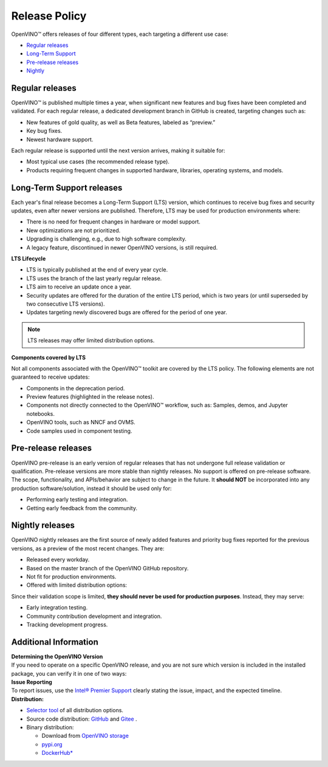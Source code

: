 Release Policy
=============================================================================

OpenVINO™ offers releases of four different types, each targeting a different use case:

* `Regular releases <#regular-releases>`__
* `Long-Term Support <#long-term-support-releases>`__
* `Pre-release releases <#pre-release-releases>`__
* `Nightly <#nightly-releases>`__

Regular releases
####################

OpenVINO™ is published multiple times a year, when significant new features and bug fixes have
been completed and validated. For each regular release, a dedicated development branch in GitHub
is created, targeting changes such as:

* New features of gold quality, as well as Beta features, labeled as “preview.”
* Key bug fixes.
* Newest hardware support.

Each regular release is supported until the next version arrives, making it suitable for:

* Most typical use cases (the recommended release type).
* Products requiring frequent changes in supported hardware, libraries, operating systems, and models.


Long-Term Support releases
###########################

Each year's final release becomes a Long-Term Support (LTS) version, which continues to receive
bug fixes and security updates, even after newer versions are published. Therefore, LTS may be
used for production environments where:

* There is no need for frequent changes in hardware or model support.
* New optimizations are not prioritized.
* Upgrading is challenging, e.g., due to high software complexity.
* A legacy feature, discontinued in newer OpenVINO versions, is still required.

**LTS Lifecycle**

* LTS is typically published at the end of every year cycle.
* LTS uses the branch of the last yearly regular release.
* LTS aim to receive an update once a year.
* Security updates are offered for the duration of the entire LTS period, which is two years
  (or until superseded by two consecutive LTS versions).
* Updates targeting newly discovered bugs are offered for the period of one year.

.. note::
   LTS releases may offer limited distribution options.

**Components covered by LTS**

Not all components associated with the OpenVINO™ toolkit are covered by the LTS policy.
The following elements are not guaranteed to receive updates:

* Components in the deprecation period.
* Preview features (highlighted in the release notes).
* Components not directly connected to the OpenVINO™ workflow, such as: Samples, demos, and Jupyter notebooks.
* OpenVINO tools, such as NNCF and OVMS.
* Code samples used in component testing.

Pre-release releases
######################

OpenVINO pre-release is an early version of regular releases that has not undergone full release validation
or qualification. Pre-release versions are more stable than nightly releases. No support is offered on pre-release software. The scope, functionality,
and APIs/behavior are subject to change in the future. It **should NOT** be incorporated into
any production software/solution, instead it should be used only for:

* Performing early testing and integration.
* Getting early feedback from the community.

Nightly releases
###########################

OpenVINO nightly releases are the first source of newly added features and priority bug fixes
reported for the previous versions, as a preview of the most recent changes. They are:

* Released every workday.
* Based on the master branch of the OpenVINO GitHub repository.
* Not fit for production environments.
* Offered with limited distribution options:

Since their validation scope is limited, **they should never be used for production purposes**.
Instead, they may serve:

* Early integration testing.
* Community contribution development and integration.
* Tracking development progress.

.. tab-set::

   .. tab-item:: Downloadable Archives
      :sync: archives-s3

      1. Go to `OpenVINO Nightly Packages <https://storage.openvinotoolkit.org/repositories/openvino/packages/nightly/>`__.
      2. Select a package you want to install.
      3. Download the archive for your platform.
      4. Unpack the archive in a convenient location.
      5. Once unpacked, proceed as with a regular OpenVINO archive (see :doc:`installation guides <../../../get-started/install-openvino>`).

   .. tab-item:: OV Wheels on S3
      :sync: wheels-s3

      A PyPI repository deployed on AWS S3 (`see more details <https://peps.python.org/pep-0503/>`__)
      enables the use of regular PyPI without the need to rename wheels. Installation commands vary depending
      on the branch:

      .. tab-set::

        .. tab-item:: Master
           :sync: master

           .. code-block:: py

              pip install --pre openvino --extra-index-url
              https://storage.openvinotoolkit.org/simple/wheels/nightly

        .. tab-item:: Release
           :sync: release

           * This command includes **Release Candidates**.
           * To use ``extra-index-url``, you need to pass a link containing ``simple``.
           * The ``--pre`` allows the installation of dev-builds.

           .. code-block:: py

              pip install --pre openvino --extra-index-url
              https://storage.openvinotoolkit.org/simple/wheels/pre-release

   .. tab-item:: OV Wheels on PyPi (not recommended)
      :sync: wheels-pypi


      Install OV Wheels from PyPI:

      .. code-block:: py

         pip install openvino-nightly


Additional Information
#########################

| **Determining the OpenVINO Version**
| If you need to operate on a specific OpenVINO release, and you are not sure which version
  is included in the installed package, you can verify it in one of two ways:

.. tab-set::

   .. tab-item:: Python
      :sync: python

      Execute the following command within the installed package:

      .. code-block:: python

         python3 -c "import openvino; print(openvino.__version__)"

   .. tab-item:: Archives
      :sync: archives

      You can find the file version in:

      .. code-block:: text

         <UNZIPPED_ARCHIVE_ROOT>/runtime/version.txt

| **Issue Reporting**
| To report issues, use the `Intel® Premier Support <https://www.intel.com/content/www/us/en/design/support/ips/training/welcome.html>`__
  clearly stating the issue, impact, and the expected timeline.

| **Distribution:**

* `Selector tool <https://www.intel.com/content/www/us/en/developer/tools/openvino-toolkit/download.html>`__ of all distribution options.
* Source code distribution: `GitHub <https://github.com/openvinotoolkit/openvino>`__ and
  `Gitee <https://gitee.com/openvinotoolkit-prc/openvino>`__ .
* Binary distribution:

  * Download from `OpenVINO storage <https://storage.openvinotoolkit.org/repositories/openvino/packages/>`__
  * `pypi.org <https://pypi.org/project/openvino/>`__
  * `DockerHub* <https://hub.docker.com/u/openvino>`__


